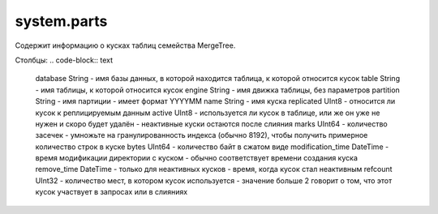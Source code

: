 system.parts
------------
Содержит информацию о кусках таблиц семейства MergeTree.

Столбцы:
.. code-block:: text

  database String            - имя базы данных, в которой находится таблица, к которой относится кусок
  table String               - имя таблицы, к которой относится кусок
  engine String              - имя движка таблицы, без параметров
  partition String           - имя партиции - имеет формат YYYYMM
  name String                - имя куска
  replicated UInt8           - относится ли кусок к реплицируемым данным
  active UInt8               - используется ли кусок в таблице, или же он уже не нужен и скоро будет удалён - неактивные куски остаются после слияния
  marks UInt64               - количество засечек - умножьте на гранулированность индекса (обычно 8192), чтобы получить примерное количество строк в куске
  bytes UInt64               - количество байт в сжатом виде
  modification_time DateTime - время модификации директории с куском - обычно соответствует времени создания куска
  remove_time DateTime       - только для неактивных кусков - время, когда кусок стал неактивным
  refcount UInt32            - количество мест, в котором кусок используется - значение больше 2 говорит о том, что этот кусок участвует в запросах или в слияниях
